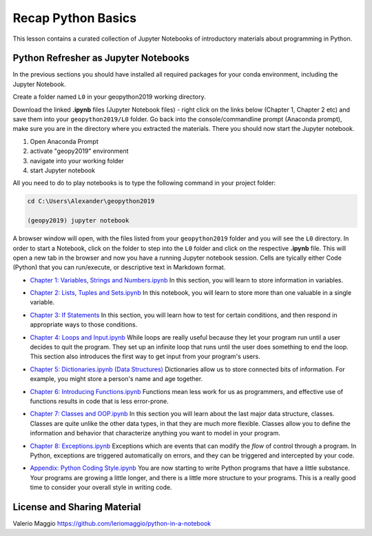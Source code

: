 Recap Python Basics
===================

This lesson contains a curated collection of Jupyter Notebooks of
introductory materials about programming in Python.

Python Refresher as Jupyter Notebooks
-------------------------------------

In the previous sections you should have installed all required packages for your conda environment, including the Jupyter Notebook.

Create a folder named ``L0`` in your geopython2019 working directory.

Download the linked **.ipynb** files (Jupyter Notebook files) - right click on the links below (Chapter 1, Chapter 2 etc) and save them into your ``geopython2019/L0`` folder.
Go back into the console/commandline prompt (Anaconda prompt), make sure you are in the directory where you extracted the materials. There you should now start the Jupyter notebook.

1) Open Anaconda Prompt

2) activate "geopy2019" environment

3) navigate into your working folder

4) start Jupyter notebook


All you need to do to play notebooks is to type the following command in your project folder:

.. code::

    cd C:\Users\Alexander\geopython2019

    (geopy2019) jupyter notebook

A browser window will open, with the files listed from your ``geopython2019`` folder and you will see the ``L0`` directory. In order to start a Notebook, click on the folder to step into the ``L0`` folder and click on the respective **.ipynb** file.
This will open a new tab in the browser and now you have a running Jupyter notebook session.
Cells are tyically either Code (Python) that you can run/execute, or descriptive text in Markdown format.

- `Chapter 1: Variables, Strings and Numbers.ipynb <../_static/data/L0/01%20Variable%20Strings%20and%20Numbers.ipynb>`_ In this section, you will learn to store information in variables.

.. image:: https://mybinder.org/badge_logo.svg
     :target: https://mybinder.org/v2/gh/LandscapeGeoinformatics/geopython-ut-2019/master?filepath=L0/01%20Variable%20Strings%20and%20Numbers.ipynb

- `Chapter 2: Lists, Tuples and Sets.ipynb <../_static/data/L0/02%20List%20and%20Tuples%20and%20Sets.ipynb>`_ In this notebook, you will learn to store more than one valuable in a single variable.

.. image:: https://mybinder.org/badge_logo.svg
     :target: https://mybinder.org/v2/gh/LandscapeGeoinformatics/geopython-ut-2019/master?filepath=L0/02%20List%20and%20Tuples%20and%20Sets.ipynb

- `Chapter 3: If Statements <../_static/data/L0/03%20If%20Statements.ipynb>`_ In this section, you will learn how to test for certain conditions, and then respond in appropriate ways to those conditions.

.. image:: https://mybinder.org/badge_logo.svg
     :target: https://mybinder.org/v2/gh/LandscapeGeoinformatics/geopython-ut-2019/master?filepath=L0/03%20If%20Statements.ipynb

- `Chapter 4: Loops and Input.ipynb <../_static/data/L0/04%20While%20Loops%20and%20User%20input.ipynb>`_ While loops are really useful because they let your program run until a user decides to quit the program. They set up an infinite loop that runs until the user does something to end the loop. This section also introduces the first way to get input from your program's users.

.. image:: https://mybinder.org/badge_logo.svg
     :target: https://mybinder.org/v2/gh/LandscapeGeoinformatics/geopython-ut-2019/master?filepath=L0/04%20While%20Loops%20and%20User%20input.ipynb

- `Chapter 5: Dictionaries.ipynb (Data Structures) <../_static/data/L0/05%20Dictionaries.ipynb>`_ Dictionaries allow us to store connected bits of information. For example, you might store a person's name and age together.

.. image:: https://mybinder.org/badge_logo.svg
     :target: https://mybinder.org/v2/gh/LandscapeGeoinformatics/geopython-ut-2019/master?filepath=L0/05%20Dictionaries.ipynb

- `Chapter 6: Introducing Functions.ipynb <../_static/data/L0/06%20Introduction%20to%20Functions.ipynb>`_ Functions mean less work for us as programmers, and effective use of functions results in code that is less error-prone.

.. image:: https://mybinder.org/badge_logo.svg
     :target: https://mybinder.org/v2/gh/LandscapeGeoinformatics/geopython-ut-2019/master?filepath=L0/06%20Introduction%20to%20Functions.ipynb

- `Chapter 7: Classes and OOP.ipynb <../_static/data/L0/07%20Classes%20and%20OOP.ipynb>`_ In this section you will learn about the last major data structure, classes. Classes are quite unlike the other data types, in that they are much more flexible. Classes allow you to define the information and behavior that characterize anything you want to model in your program.

.. image:: https://mybinder.org/badge_logo.svg
     :target: https://mybinder.org/v2/gh/LandscapeGeoinformatics/geopython-ut-2019/master?filepath=L0/07%20Classes%20and%20OOP.ipynb

- `Chapter 8: Exceptions.ipynb <../_static/data/L0/08%20Exceptions.ipynb>`_ Exceptions which are events that can modify the *flow* of control through a program. In Python, exceptions are triggered automatically on errors, and they can be triggered and intercepted by your code.

.. image:: https://mybinder.org/badge_logo.svg
     :target: https://mybinder.org/v2/gh/LandscapeGeoinformatics/geopython-ut-2019/master?filepath=L0/08%20Exceptions.ipynb

- `Appendix: Python Coding Style.ipynb <../_static/data/L0/Python%20Coding%20Style.ipynb>`_ You are now starting to write Python programs that have a little substance. Your programs are growing a little longer, and there is a little more structure to your programs. This is a really good time to consider your overall style in writing code.

.. image:: https://mybinder.org/badge_logo.svg
     :target: https://mybinder.org/v2/gh/LandscapeGeoinformatics/geopython-ut-2019/master?filepath=L0/Python%20Coding%20Style.ipynb





License and Sharing Material
----------------------------

Valerio Maggio `<https://github.com/leriomaggio/python-in-a-notebook>`_

.. raw:: html

    <a rel="license" href="http://creativecommons.org/licenses/by-sa/4.0/"><img alt="Creative Commons License" style="border-width:0" src="https://i.creativecommons.org/l/by-sa/4.0/80x15.png" /></a>
    <br />This work is licensed under a <a rel="license" href="http://creativecommons.org/licenses/by-sa/4.0/">Creative Commons Attribution-ShareAlike 4.0 International License</a>.

